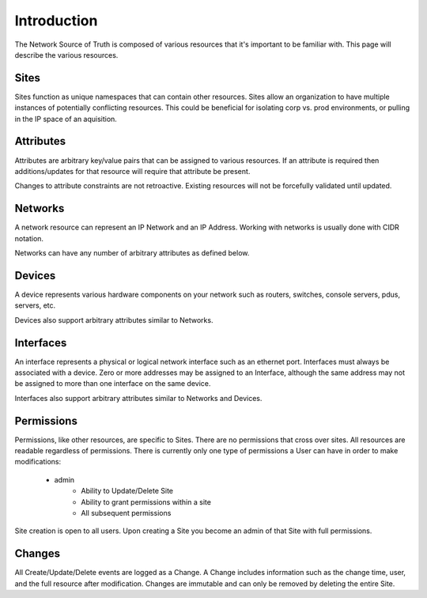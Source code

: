 Introduction
============

The Network Source of Truth is composed of various resources that it's
important to be familiar with. This page will describe the various
resources.

Sites
-----

Sites function as unique namespaces that can contain other resources.
Sites allow an organization to have multiple instances of potentially
conflicting resources. This could be beneficial for isolating corp vs.
prod environments, or pulling in the IP space of an aquisition.

Attributes
----------

Attributes are arbitrary key/value pairs that can be assigned to
various resources. If an attribute is required then additions/updates
for that resource will require that attribute be present.

Changes to attribute constraints are not retroactive. Existing
resources will not be forcefully validated until updated.

Networks
--------

A network resource can represent an IP Network and an IP Address. Working
with networks is usually done with CIDR notation.

Networks can have any number of arbitrary attributes as defined below.

Devices
-------

A device represents various hardware components on your network such as
routers, switches, console servers, pdus, servers, etc.

Devices also support arbitrary attributes similar to Networks.

Interfaces
----------

An interface represents a physical or logical network interface such as an
ethernet port. Interfaces must always be associated with a device. Zero or
more addresses may be assigned to an Interface, although the same address may
not be assigned to more than one interface on the same device.

Interfaces also support arbitrary attributes similar to Networks and Devices.

Permissions
-----------

Permissions, like other resources, are specific to Sites. There are no
permissions that cross over sites. All resources are readable regardless
of permissions. There is currently only one type of permissions a User
can have in order to make modifications:

    * admin
        - Ability to Update/Delete Site
        - Ability to grant permissions within a site
        - All subsequent permissions

Site creation is open to all users. Upon creating a Site you become
an admin of that Site with full permissions.

Changes
-------

All Create/Update/Delete events are logged as a Change. A Change includes
information such as the change time, user, and the full resource after
modification. Changes are immutable and can only be removed by deleting
the entire Site.
